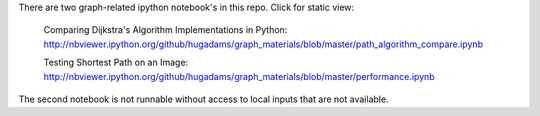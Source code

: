 There are two graph-related ipython notebook's in this repo.  Click for static view:

   _`Comparing Dijkstra's Algorithm Implementations in Python`: http://nbviewer.ipython.org/github/hugadams/graph_materials/blob/master/path_algorithm_compare.ipynb
 
   _`Testing Shortest Path on an Image`: http://nbviewer.ipython.org/github/hugadams/graph_materials/blob/master/performance.ipynb

The second notebook is not runnable without access to local inputs that are not available.
